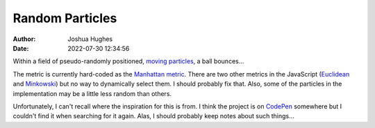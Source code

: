 ================
Random Particles
================

:author: Joshua Hughes
:date: 2022-07-30 12:34:56

Within a field of pseudo-randomly positioned, `moving particles`_, a ball
bounces...

The metric is currently hard-coded as the `Manhattan metric`_. There are two
other metrics in the JavaScript (`Euclidean`_ and `Minkowski`_) but no way to
dynamically select them. I should probably fix that.  Also, some of the
particles in the implementation may be a little less random than others.

Unfortunately, I can't recall where the inspiration for this is from. I think
the project is on `CodePen <https://codepen.io>`_ somewhere but I couldn't find
it when searching for it again. Alas, I should probably keep notes about such
things...

.. _moving particles: {static}/static/particles.html
.. _Manhattan metric: https://en.wikipedia.org/wiki/Taxicab_geometry
.. _Euclidean: https://en.wikipedia.org/wiki/Euclidean_geometry
.. _Minkowski: https://en.wikipedia.org/wiki/Minkowski_distance
